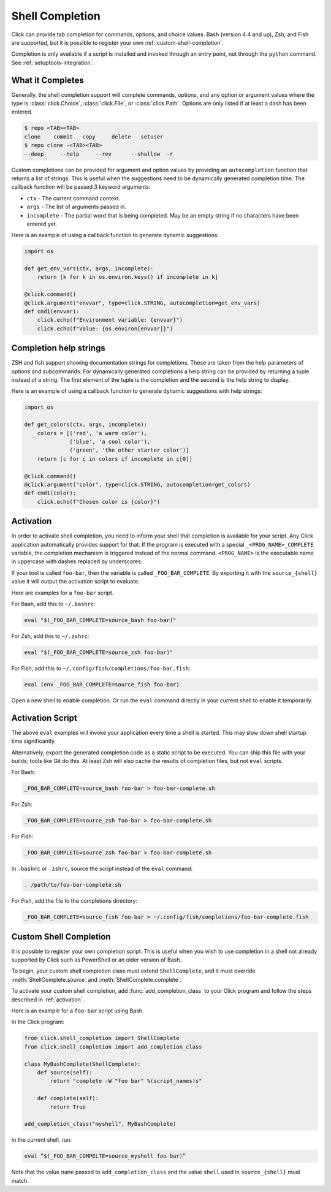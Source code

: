 Shell Completion
================

.. versionadded:: 2.0

Click can provide tab completion for commands, options, and choice
values. Bash (version 4.4 and up), Zsh, and Fish are supported, but
it is possible to register your own :ref:`custom-shell-completion`.

Completion is only available if a script is installed and invoked
through an entry point, not through the ``python`` command. See
:ref:`setuptools-integration`.


What it Completes
-----------------

Generally, the shell completion support will complete commands,
options, and any option or argument values where the type is
:class:`click.Choice`, :class:`click.File`, or :class:`click.Path`.
Options are only listed if at least a dash has been entered.

.. code-block:: text

    $ repo <TAB><TAB>
    clone    commit   copy     delete   setuser
    $ repo clone -<TAB><TAB>
    --deep     --help     --rev      --shallow  -r

Custom completions can be provided for argument and option values by
providing an ``autocompletion`` function that returns a list of strings.
This is useful when the suggestions need to be dynamically generated
completion time. The callback function will be passed 3 keyword
arguments:

-   ``ctx`` - The current command context.
-   ``args`` - The list of arguments passed in.
-   ``incomplete`` - The partial word that is being completed. May
    be an empty string if no characters have been entered yet.

Here is an example of using a callback function to generate dynamic
suggestions:

.. code-block:: python

    import os

    def get_env_vars(ctx, args, incomplete):
        return [k for k in os.environ.keys() if incomplete in k]

    @click.command()
    @click.argument("envvar", type=click.STRING, autocompletion=get_env_vars)
    def cmd1(envvar):
        click.echo(f"Environment variable: {envvar}")
        click.echo(f"Value: {os.environ[envvar]}")


Completion help strings
-----------------------

ZSH and fish support showing documentation strings for completions.
These are taken from the help parameters of options and subcommands. For
dynamically generated completions a help string can be provided by
returning a tuple instead of a string. The first element of the tuple is
the completion and the second is the help string to display.

Here is an example of using a callback function to generate dynamic
suggestions with help strings:

.. code-block:: python

    import os

    def get_colors(ctx, args, incomplete):
        colors = [('red', 'a warm color'),
                  ('blue', 'a cool color'),
                  ('green', 'the other starter color')]
        return [c for c in colors if incomplete in c[0]]

    @click.command()
    @click.argument("color", type=click.STRING, autocompletion=get_colors)
    def cmd1(color):
        click.echo(f"Chosen color is {color}")

.. _activation:

Activation
----------

In order to activate shell completion, you need to inform your shell
that completion is available for your script. Any Click application
automatically provides support for that. If the program is executed with
a special ``_<PROG_NAME>_COMPLETE`` variable, the completion mechanism
is triggered instead of the normal command. ``<PROG_NAME>`` is the
executable name in uppercase with dashes replaced by underscores.

If your tool is called ``foo-bar``, then the variable is called
``_FOO_BAR_COMPLETE``. By exporting it with the ``source_{shell}``
value it will output the activation script to evaluate.

Here are examples for a ``foo-bar`` script.

For Bash, add this to ``~/.bashrc``:

.. code-block:: text

    eval "$(_FOO_BAR_COMPLETE=source_bash foo-bar)"

For Zsh, add this to ``~/.zshrc``:

.. code-block:: text

    eval "$(_FOO_BAR_COMPLETE=source_zsh foo-bar)"

For Fish, add this to ``~/.config/fish/completions/foo-bar.fish``:

.. code-block:: text

    eval (env _FOO_BAR_COMPLETE=source_fish foo-bar)

Open a new shell to enable completion. Or run the ``eval`` command
directly in your current shell to enable it temporarily.


Activation Script
-----------------

The above ``eval`` examples will invoke your application every time a
shell is started. This may slow down shell startup time significantly.

Alternatively, export the generated completion code as a static script
to be executed. You can ship this file with your builds; tools like Git
do this. At least Zsh will also cache the results of completion files,
but not ``eval`` scripts.

For Bash:

.. code-block:: text

    _FOO_BAR_COMPLETE=source_bash foo-bar > foo-bar-complete.sh

For Zsh:

.. code-block:: text

    _FOO_BAR_COMPLETE=source_zsh foo-bar > foo-bar-complete.sh

For Fish:

.. code-block:: text

    _FOO_BAR_COMPLETE=source_zsh foo-bar > foo-bar-complete.sh

In ``.bashrc`` or ``.zshrc``, source the script instead of the ``eval``
command:

.. code-block:: text

    . /path/to/foo-bar-complete.sh

For Fish, add the file to the completions directory:

.. code-block:: text

    _FOO_BAR_COMPLETE=source_fish foo-bar > ~/.config/fish/completions/foo-bar-complete.fish


.. _custom-shell-completion:


Custom Shell Completion
-----------------------

.. versionadded:: 8.0.0

It is possible to register your own completion script. This is useful when you
wish to use completion in a shell not already supported by Click such as
PowerShell or an older version of Bash.

To begin, your custom shell completion class must extend ``ShellComplete``, and
it must override :meth:`ShellComplete.source` and :meth:`ShellComplete.complete`.

To activate your custom shell completion, add :func:`add_completion_class`
to your Click program and follow the steps described in :ref:`activation`.

Here is an example for a ``foo-bar`` script using Bash.

In the Click program:

.. code-block:: python

    from click.shell_completion import ShellComplete
    from click.shell_completion import add_completion_class

    class MyBashComplete(ShellComplete):
        def source(self):
            return "complete -W "foo bar" %(script_names)s"

        def complete(self):
            return True

    add_completion_class("myshell", MyBashComplete)

In the current shell, run:

.. code-block:: text

    eval “$(_FOO_BAR_COMPELTE=source_myshell foo-bar)”

Note that the value ``name`` passed to ``add_completion_class``
and the value ``shell`` used in ``source_{shell}`` must match.
